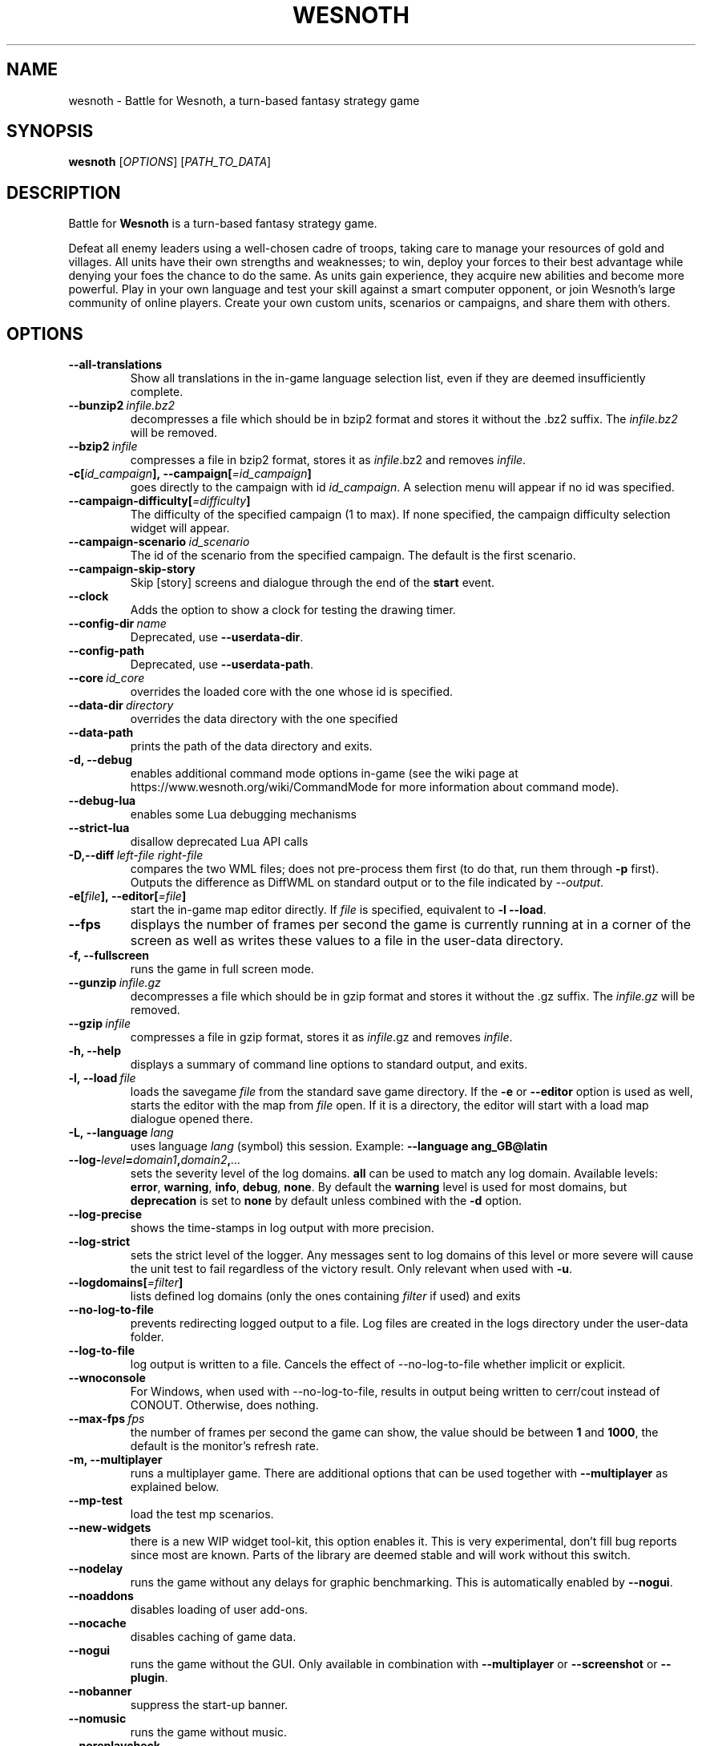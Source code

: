 .\" This program is free software; you can redistribute it and/or modify
.\" it under the terms of the GNU General Public License as published by
.\" the Free Software Foundation; either version 2 of the License, or
.\" (at your option) any later version.
.\"
.\" This program is distributed in the hope that it will be useful,
.\" but WITHOUT ANY WARRANTY; without even the implied warranty of
.\" MERCHANTABILITY or FITNESS FOR A PARTICULAR PURPOSE.  See the
.\" GNU General Public License for more details.
.\"
.\" You should have received a copy of the GNU General Public License
.\" along with this program; if not, write to the Free Software
.\" Foundation, Inc., 51 Franklin Street, Fifth Floor, Boston, MA  02110-1301  USA
.\"
.
.\"*******************************************************************
.\"
.\" This file was generated with po4a. Translate the source file.
.\"
.\"*******************************************************************
.TH WESNOTH 6 2022 wesnoth "Battle for Wesnoth"
.
.SH NAME
wesnoth \- Battle for Wesnoth, a turn\-based fantasy strategy game
.
.SH SYNOPSIS
.
\fBwesnoth\fP [\fIOPTIONS\fP] [\fIPATH_TO_DATA\fP]
.
.SH DESCRIPTION
.
Battle for \fBWesnoth\fP is a turn\-based fantasy strategy game.

Defeat all enemy leaders using a well\-chosen cadre of troops, taking care to
manage your resources of gold and villages. All units have their own
strengths and weaknesses; to win, deploy your forces to their best advantage
while denying your foes the chance to do the same. As units gain experience,
they acquire new abilities and become more powerful. Play in your own
language and test your skill against a smart computer opponent, or join
Wesnoth's large community of online players. Create your own custom units,
scenarios or campaigns, and share them with others.
.
.SH OPTIONS
.
.TP 
\fB\-\-all\-translations\fP
Show all translations in the in\-game language selection list, even if they
are deemed insufficiently complete.
.TP 
\fB\-\-bunzip2\fP\fI\ infile.bz2\fP
decompresses a file which should be in bzip2 format and stores it without
the .bz2 suffix. The \fIinfile.bz2\fP will be removed.
.TP 
\fB\-\-bzip2\fP\fI\ infile\fP
compresses a file in bzip2 format, stores it as \fIinfile\fP.bz2 and removes
\fIinfile\fP.
.TP 
\fB\-c[\fP\fIid_campaign\fP\fB],\ \-\-campaign[\fP\fI=id_campaign\fP\fB]\fP
goes directly to the campaign with id \fIid_campaign\fP.  A selection menu will
appear if no id was specified.
.TP 
\fB\-\-campaign\-difficulty[\fP\fI=difficulty\fP\fB]\fP
The difficulty of the specified campaign (1 to max). If none specified, the
campaign difficulty selection widget will appear.
.TP 
\fB\-\-campaign\-scenario\fP\fI\ id_scenario\fP
The id of the scenario from the specified campaign. The default is the first
scenario.
.TP 
\fB\-\-campaign\-skip\-story\fP
Skip [story] screens and dialogue through the end of the \fBstart\fP event.
.TP 
\fB\-\-clock\fP
Adds the option to show a clock for testing the drawing timer.
.TP 
\fB\-\-config\-dir\fP\fI\ name\fP
Deprecated, use \fB\-\-userdata\-dir\fP.
.TP 
\fB\-\-config\-path\fP
Deprecated, use \fB\-\-userdata\-path\fP.
.TP 
\fB\-\-core\fP\fI\ id_core\fP
overrides the loaded core with the one whose id is specified.
.TP 
\fB\-\-data\-dir\fP\fI\ directory\fP
overrides the data directory with the one specified
.TP 
\fB\-\-data\-path\fP
prints the path of the data directory and exits.
.TP 
\fB\-d, \-\-debug\fP
enables additional command mode options in\-game (see the wiki page at
https://www.wesnoth.org/wiki/CommandMode for more information about command
mode).
.TP 
\fB\-\-debug\-lua\fP
enables some Lua debugging mechanisms
.TP 
\fB\-\-strict\-lua\fP
disallow deprecated Lua API calls
.TP 
\fB\-D,\-\-diff\fP\fI\ left\-file\fP\fB\ \fP\fIright\-file\fP
compares the two WML files; does not pre\-process them first (to do that, run
them through \fB\-p\fP first). Outputs the difference as DiffWML on standard
output or to the file indicated by \fI\-\-output\fP.
.TP 
\fB\-e[\fP\fIfile\fP\fB],\ \-\-editor[\fP\fI=file\fP\fB]\fP
start the in\-game map editor directly. If \fIfile\fP is specified, equivalent
to \fB\-l\fP \fB\-\-load\fP.
.TP 
\fB\-\-fps\fP
displays the number of frames per second the game is currently running at in
a corner of the screen as well as writes these values to a file in the
user\-data directory.
.TP 
\fB\-f, \-\-fullscreen\fP
runs the game in full screen mode.
.TP 
\fB\-\-gunzip\fP\fI\ infile.gz\fP
decompresses a file which should be in gzip format and stores it without the
\&.gz suffix. The \fIinfile.gz\fP will be removed.
.TP 
\fB\-\-gzip\fP\fI\ infile\fP
compresses a file in gzip format, stores it as \fIinfile\fP.gz and removes
\fIinfile\fP.
.TP 
\fB\-h, \-\-help\fP
displays a summary of command line options to standard output, and exits.
.TP 
\fB\-l,\ \-\-load\fP\fI\ file\fP
loads the savegame \fIfile\fP from the standard save game directory. If the
\fB\-e\fP or \fB\-\-editor\fP option is used as well, starts the editor with the map
from \fIfile\fP open. If it is a directory, the editor will start with a load
map dialogue opened there.
.TP 
\fB\-L,\ \-\-language\fP\fI\ lang\fP
uses language \fIlang\fP (symbol) this session.  Example: \fB\-\-language ang_GB@latin\fP
.TP 
\fB\-\-log\-\fP\fIlevel\fP\fB=\fP\fIdomain1\fP\fB,\fP\fIdomain2\fP\fB,\fP\fI...\fP
sets the severity level of the log domains.  \fBall\fP can be used to match any
log domain. Available levels: \fBerror\fP,\ \fBwarning\fP,\ \fBinfo\fP,\ \fBdebug\fP,\ \fBnone\fP.  By default the \fBwarning\fP level is used for most domains, but
\fBdeprecation\fP is set to \fBnone\fP by default unless combined with the \fB\-d\fP
option.
.TP 
\fB\-\-log\-precise\fP
shows the time\-stamps in log output with more precision.
.TP 
\fB\-\-log\-strict\fP
sets the strict level of the logger. Any messages sent to log domains of
this level or more severe will cause the unit test to fail regardless of the
victory result. Only relevant when used with \fB\-u\fP.
.TP 
\fB\-\-logdomains[\fP\fI=filter\fP\fB]\fP
lists defined log domains (only the ones containing \fIfilter\fP if used) and
exits
.TP 
\fB\-\-no\-log\-to\-file\fP
prevents redirecting logged output to a file. Log files are created in the
logs directory under the user\-data folder.
.TP 
\fB\-\-log\-to\-file\fP
log output is written to a file. Cancels the effect of \-\-no\-log\-to\-file
whether implicit or explicit.
.TP 
\fB\-\-wnoconsole\fP
For Windows, when used with \-\-no\-log\-to\-file, results in output being
written to cerr/cout instead of CONOUT. Otherwise, does nothing.
.TP 
\fB\-\-max\-fps\fP\fI\ fps\fP
the number of frames per second the game can show, the value should be
between \fB1\fP and \fB1000\fP, the default is the monitor's refresh rate.
.TP 
\fB\-m, \-\-multiplayer\fP
runs a multiplayer game. There are additional options that can be used
together with \fB\-\-multiplayer\fP as explained below.
.TP 
\fB\-\-mp\-test\fP
load the test mp scenarios.
.TP 
\fB\-\-new\-widgets\fP
there is a new WIP widget tool\-kit, this option enables it. This is very
experimental, don't fill bug reports since most are known. Parts of the
library are deemed stable and will work without this switch.
.TP 
\fB\-\-nodelay\fP
runs the game without any delays for graphic benchmarking. This is
automatically enabled by \fB\-\-nogui\fP.
.TP 
\fB\-\-noaddons\fP
disables loading of user add\-ons.
.TP 
\fB\-\-nocache\fP
disables caching of game data.
.TP 
\fB\-\-nogui\fP
runs the game without the GUI. Only available in combination with
\fB\-\-multiplayer\fP or \fB\-\-screenshot\fP or \fB\-\-plugin\fP.
.TP 
\fB\-\-nobanner\fP
suppress the start\-up banner.
.TP 
\fB\-\-nomusic\fP
runs the game without music.
.TP 
\fB\-\-noreplaycheck\fP
don't try to validate replay of unit test. Only relevant when used with
\fB\-u\fP.
.TP 
\fB\-\-nosound\fP
runs the game without sounds and music.
.TP 
\fB\-\-output\fP\fI\ file\fP
output to the specified file. Applicable to diff operations.
.TP 
\fB\-\-password\fP\fI\ password\fP
uses \fIpassword\fP when connecting to a server, ignoring other
preferences. Unsafe.
.TP 
\fB\-\-plugin\fP\fI\ script\fP
(experimental) load a \fIscript\fP which defines a Wesnoth plugin. Similar to
\fB\-\-script\fP, but Lua file should return a function which will be run as a
co\-routine and periodically woken up with updates.
.TP 
\fB\-P,\-\-patch\fP\fI\ base\-file\fP\fB\ \fP\fIpatch\-file\fP
applies a DiffWML patch to a WML file; does not pre\-process either of the
files. Outputs the patched WML to standard output or to the file indicated
by \fI\-\-output\fP.
.TP 
\fB\-p,\ \-\-preprocess\fP\fI\ source\-file/folder\fP\fB\ \fP\fItarget\-directory\fP
preprocesses a specified file/folder. For each file(s) a plain .cfg file and
a processed .cfg file will be written in specified target directory. If a
folder is specified, it will be preprocessed recursively based on the known
preprocessor rules. The common macros from the "data/core/macros" directory
will be preprocessed before the specified resources.  Example: \fB\-p ~/wesnoth/data/campaigns/tutorial ~/result.\fP For details regarding the
preprocessor visit:
https://wiki.wesnoth.org/PreprocessorRef#Command\-line_preprocessor.
.TP 
\fB\-\-preprocess\-defines=\fP\fIDEFINE1\fP\fB,\fP\fIDEFINE2\fP\fB,\fP\fI...\fP
comma separated list of defines to be used by the \fB\-\-preprocess\fP
command. If \fBSKIP_CORE\fP is in the define list the "data/core" directory
won't be preprocessed.
.TP 
\fB\-\-preprocess\-input\-macros\fP\fI\ source\-file\fP
used only by the \fB\-\-preprocess\fP command. Specifies a file that contains
\fB[preproc_define]\fPs to be included before preprocessing.
.TP 
\fB\-\-preprocess\-output\-macros[\fP\fI=target\-file\fP\fB]\fP
used only by the \fB\-\-preprocess\fP command. Will output all preprocessed
macros in the target file. If the file is not specified the output will be
file '_MACROS_.cfg' in the target directory of preprocess's command. The
output file can be passed to \fB\-\-preprocess\-input\-macros\fP.  This switch
should be typed before the \fB\-\-preprocess\fP command.
.TP 
\fB\-r\ \fP\fIX\fP\fBx\fP\fIY\fP\fB,\ \-\-resolution\ \fP\fIX\fP\fBx\fP\fIY\fP
sets the screen resolution. Example: \fB\-r\fP \fB800x600\fP.
.TP 
\fB\-\-render\-image\fP\fI\ image\fP\fB\ \fP\fIoutput\fP
takes a valid wesnoth 'image path string' with image path functions, and
outputs to a .png file. Image path functions are documented at
https://wiki.wesnoth.org/ImagePathFunctionWML.
.TP 
\fB\-R,\ \-\-report\fP
initializes game directories, prints build information suitable for use in
bug reports, and exits.
.TP 
\fB\-\-rng\-seed\fP\fI\ number\fP
seeds the random number generator with \fInumber\fP.  Example: \fB\-\-rng\-seed\fP
\fB0\fP.
.TP 
\fB\-\-screenshot\fP\fI\ map\fP\fB\ \fP\fIoutput\fP
saves a screenshot of \fImap\fP to \fIoutput\fP without initializing a screen.
.TP 
\fB\-\-script\fP\fI\ file\fP
(experimental)  \fIfile\fP containing a Lua script to control the client.
.TP 
\fB\-s[\fP\fIhost\fP\fB],\ \-\-server[\fP\fI=host\fP\fB]\fP
connects to the specified host if any, otherwise connect to the first server
in preferences. Example: \fB\-\-server\fP \fBserver.wesnoth.org\fP.
.TP 
\fB\-\-showgui\fP
runs the game with the GUI, overriding any implicit \fB\-\-nogui\fP.
.TP 
\fB\-\-strict\-validation\fP
validation errors are treated as fatal errors.
.TP 
\fB\-t[\fP\fIscenario_id\fP\fB],\ \-\-test[\fP\fI=scenario_id\fP\fB]\fP
runs the game in a small test scenario. The scenario should be one defined
with a \fB[test]\fP WML tag. The default is \fBtest\fP. A demonstration of the
\fB[micro_ai]\fP feature can be started with \fBmicro_ai_test\fP.
.TP 
\fB\-\-translations\-over\fP\fI\ percent\fP
Set the standard for deeming a translation is complete enough to show in the
in\-game language list to \fIpercent\fP.  Valid values are 0 to 100.
.TP 
\fB\-u,\ \-\-unit\fP\fI\ scenario\-id\fP
runs the specified test scenario as a unit test. Implies \fB\-\-nogui\fP.
.TP 
\fB\-\-unsafe\-scripts\fP
makes the \fBpackage\fP package available to lua scripts, so that they can load
arbitrary packages. Do not do this with untrusted scripts! This action gives
lua the same permissions as the wesnoth executable.
.TP 
\fB\-S,\-\-use\-schema\fP\fI\ path\fP
sets the WML schema for use with \fB\-V,\-\-validate\fP.
.TP 
\fB\-\-userconfig\-dir\fP\fI\ name\fP
sets the user configuration directory to \fIname\fP under $HOME or "My
Documents\eMy Games" for windows.  You can also specify an absolute path for
the configuration directory outside the $HOME or "My Documents\eMy
Games". On Windows it is also possible to specify a directory relative to
the process working directory by using path starting with ".\e" or "..\e".
Under X11 this is set to $XDG_CONFIG_HOME or $HOME/.config/wesnoth by
default, on other systems to the user data path.
.TP 
\fB\-\-userconfig\-path\fP
prints the path of the user configuration directory and exits.
.TP 
\fB\-\-userdata\-dir\fP\fI\ name\fP
sets the user data directory to \fIname\fP under $HOME or "My Documents\eMy
Games" for windows.  You can also specify an absolute path for the user data
directory outside the $HOME or "My Documents\eMy Games". On Windows it is
also possible to specify a directory relative to the process working
directory by using path starting with ".\e" or "..\e".
.TP 
\fB\-\-userdata\-path\fP
prints the path of the user data directory and exits.
.TP 
\fB\-\-username\fP\fI\ username\fP
uses \fIusername\fP when connecting to a server, ignoring other preferences.
.TP 
\fB\-\-validate\fP\fI\ path\fP
validates a file against the WML schema.
.TP 
\fB\-\-validate\-addon\fP\fI\ addon_id\fP
validates the WML of the given add\-on as you play.
.TP 
\fB\-\-validate\-core\fP
validates the core WML as you play.
.TP 
\fB\-\-validate\-schema \ path\fP
validates a file as a WML schema.
.TP 
\fB\-\-validcache\fP
assumes that the cache is valid. (dangerous)
.TP 
\fB\-v, \-\-version\fP
shows the version number and exits.
.TP 
\fB\-\-simple\-version\fP
shows the version number and nothing else, then exits.
.TP 
\fB\-w, \-\-windowed\fP
runs the game in windowed mode.
.TP 
\fB\-\-with\-replay\fP
replays the game loaded with the \fB\-\-load\fP option.
.
.SH "Options for \-\-multiplayer"
.
The side\-specific multiplayer options are marked with \fInumber\fP.  \fInumber\fP
has to be replaced by a side number. It usually is 1 or 2 but depends on the
number of players possible in the chosen scenario.
.TP 
\fB\-\-ai\-config\fP\fI\ number\fP\fB:\fP\fIvalue\fP
selects a configuration file to load for the AI controller for this side.
.TP 
\fB\-\-algorithm\fP\fI\ number\fP\fB:\fP\fIvalue\fP
selects a non\-standard algorithm to be used by the AI controller for this
side. The algorithm is defined by an \fB[ai]\fP tag, which can be a core one
either in "data/ai/ais" or "data/ai/dev" or an algorithm defined by an
add\-on. Available values include: \fBidle_ai\fP and \fBexperimental_ai\fP.
.TP 
\fB\-\-controller\fP\fI\ number\fP\fB:\fP\fIvalue\fP
selects the controller for this side. Available values: \fBhuman\fP, \fBai\fP, and
\fBnull\fP.
.TP 
\fB\-\-era\fP\fI\ value\fP
use this option to play in the selected era instead of the \fBDefault\fP
era. The era is chosen by an id. Eras are described in the
\fBdata/multiplayer/eras.cfg\fP file.
.TP 
\fB\-\-exit\-at\-end\fP
exits once the scenario is over, without displaying the victory/defeat
dialogue which normally requires the user to click End Scenario. This is
also used for scripted benchmarking.
.TP 
\fB\-\-ignore\-map\-settings\fP
do not use map settings, use default values instead.
.TP 
\fB\-\-label\fP\fI\ label\fP
sets the \fIlabel\fP for AIs.
.TP 
\fB\-\-multiplayer\-repeat\fP\fI\ value\fP
repeats a multiplayer game \fIvalue\fP times. Best to use with \fB\-\-nogui\fP for
script\-based benchmarking.
.TP 
\fB\-\-parm\fP\fI\ number\fP\fB:\fP\fIname\fP\fB:\fP\fIvalue\fP
sets additional parameters for this side. This parameter depends on the
options used with \fB\-\-controller\fP and \fB\-\-algorithm\fP.  It should only be
useful for people designing their own AI. (not yet documented completely)
.TP 
\fB\-\-scenario\fP\fI\ value\fP
selects a multiplayer scenario by id. The default scenario id is
\fBmultiplayer_The_Freelands\fP.
.TP 
\fB\-\-side\fP\fI\ number\fP\fB:\fP\fIvalue\fP
selects a faction of the current era for this side. The faction is chosen by
an id. Factions are described in the data/multiplayer.cfg file.
.TP 
\fB\-\-turns\fP\fI\ value\fP
sets the number of turns for the chosen scenario. By default no turn limit
is set.
.
.SH "EXIT STATUS"
.
Normal exit status is 0.  An exit status of 1 indicates an (SDL, video,
fonts, etc) initialization error. An exit status of 2 indicates an error
with the command line options.
.br
When running unit tests (with \fB\ \-u\fP), the exit status is different. An
exit status of 0 indicates that the test passed, and 1 indicates that the
test failed. An exit status of 3 indicates that the test passed, but
produced an invalid replay file. An exit status of 4 indicates that the test
passed, but the replay produced errors. These latter two are only returned
if \fB\-\-noreplaycheck\fP is not passed.
.
.SH AUTHOR
.
Written by David White <davidnwhite@verizon.net>.
.br
Edited by Nils Kneuper <crazy\-ivanovic@gmx.net>, ott
<ott@gaon.net> and Soliton <soliton.de@gmail.com>.
.br
This manual page was originally written by Cyril Bouthors
<cyril@bouthors.org>.
.br
Visit the official homepage: https://www.wesnoth.org/
.
.SH COPYRIGHT
.
Copyright \(co 2003\-2024 David White <davidnwhite@verizon.net>
.br
This is Free Software; this software is licensed under the GPL version 2, as
published by the Free Software Foundation.  There is NO warranty; not even
for MERCHANTABILITY or FITNESS FOR A PARTICULAR PURPOSE.
.
.SH "SEE ALSO"
.
\fBwesnothd\fP(6)
